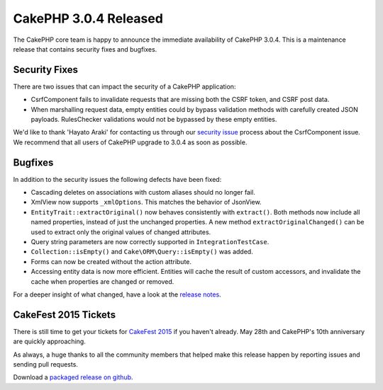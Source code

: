 CakePHP 3.0.4 Released
======================

The CakePHP core team is happy to announce the immediate availability of CakePHP
3.0.4. This is a maintenance release that contains security fixes and bugfixes.

Security Fixes
--------------

There are two issues that can impact the security of a CakePHP application:

* CsrfComponent fails to invalidate requests that are missing both the CSRF
  token, and CSRF post data.
* When marshalling request data, empty entities could by bypass validation
  methods with carefully created JSON payloads. RulesChecker validations would
  not be bypassed by these empty entities.

We'd like to thank 'Hayato Araki' for contacting us through our `security issue
<https://book.cakephp.org/3.0/en/contributing/tickets.html#reporting-security-issues>`_
process about the CsrfComponent issue. We recommend that all users of CakePHP
upgrade to 3.0.4 as soon as possible.

Bugfixes
--------

In addition to the security issues the following defects have been fixed:

* Cascading deletes on associations with custom aliases should no longer fail.
* XmlView now supports ``_xmlOptions``. This matches the behavior of JsonView.
* ``EntityTrait::extractOriginal()`` now behaves consistently with
  ``extract()``. Both methods now include all named properties, instead of just
  the unchanged properties. A new method ``extractOriginalChanged()`` can be
  used to extract only the original values of changed attributes.
* Query string parameters are now correctly supported in
  ``IntegrationTestCase``.
* ``Collection::isEmpty()`` and ``Cake\ORM\Query::isEmpty()`` was added.
* Forms can now be created without the action attribute.
* Accessing entity data is now more efficient. Entities will
  cache the result of custom accessors, and invalidate the cache when
  properties are changed or removed.

For a deeper insight of what changed, have a look at the
`release notes <https://cakephp.org/changelogs/3.0.4>`_.

CakeFest 2015 Tickets
---------------------

There is still time to get your tickets for `CakeFest 2015
<http://cakefest.org/tickets>`_ if you haven't already. May 28th and CakePHP's
10th anniversary are quickly approaching.

As always, a huge thanks to all the community members that helped make this
release happen by reporting issues and sending pull requests.

Download a `packaged release on github
<https://github.com/cakephp/cakephp/releases>`_.

.. author:: markstory
.. categories:: release, news, security
.. tags:: release, security
.. comments::
